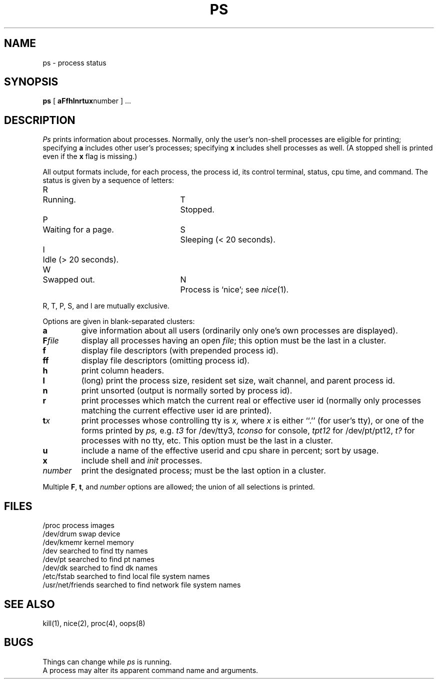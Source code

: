 .TH PS 1
.SH NAME
ps \- process status
.SH SYNOPSIS
.B ps
[
.BR aFfhlnrtux number
] ...
.SH DESCRIPTION
.I Ps
prints information about processes.
Normally, only the user's
non-shell processes are eligible for printing; specifying
.B a
includes other user's processes; specifying
.B x
includes shell processes as well.  (A stopped shell is printed even if the
.B x
flag is missing.)
.PP
All output formats include, for each process, the process id, its
control terminal, status, cpu time, and command.
The status is given
by a sequence of letters:
.ta \w'W'u+1m +\w'Idle (> 20 seconds).'u+3m +\w'W'u+1m
.PP
R	Running.	T	Stopped.
.br
P	Waiting for a page.	S	Sleeping (< 20 seconds).
.br
I	Idle (> 20 seconds).
.br
W	Swapped out.	N	Process is `nice'; see \f2nice\f1(1).
.PP
R, T, P, S, and I are mutually exclusive.
.PP
Options are given in blank-separated clusters:
.nr xx \w'\f2number'u+1m/1n
.TP \n(xx
.B a
give information about all users (ordinarily
only one's own processes are displayed).
.PD 0
.TP
.BI F file
display all processes having an open
.IR file ;
this option must be the last in a cluster.
.TP
.B f
display file descriptors (with prepended process id).
.TP
.B ff
display file descriptors (omitting process id).
.TP
.B h
print column headers.
.TP
.B l
(long) print the process size,
resident set size, wait channel, and parent process id.
.TP
.B n
print unsorted
(output is normally sorted by process id).
.TP
.B r
print processes which match the current real or effective user id
(normally only processes matching the current effective user id
are printed).
.TP
.BI t x
print processes whose controlling tty is
.I x,
where
.I x
is either ``.'' (for user's tty), or one of the forms printed by
.I ps,
e.g.
.I t3
for /dev/tty3,
.I tconso
for console,
.I tpt12
for /dev/pt/pt12,
.I t?
for processes with no tty, etc. This option must be the last in a cluster.
.TP
.B u
include a name of the
effective userid and cpu share in percent; sort by usage.
.TP
.B x
include shell and
.I init
processes.
.TP
.I number
print the designated process;
must be the last option in a cluster.
.PD
.PP
Multiple
.BR F ", " t ", and"
.I number
options are allowed; the union of all selections is printed.
.SH FILES
.ta \w'/usr/net/friends'u+1m
/proc	process images
.br
/dev/drum	swap device
.br
/dev/kmemr	kernel memory
.br
/dev	searched to find tty names
.br
/dev/pt	searched to find pt names
.br
/dev/dk	searched to find dk names
.br
/etc/fstab	searched to find local file system names
.br
/usr/net/friends	searched to find network file system names
.SH "SEE ALSO"
kill(1), nice(2), proc(4), oops(8)
.SH BUGS
Things can change while
.I ps
is running.
.br
A process may alter its apparent command name and arguments.
